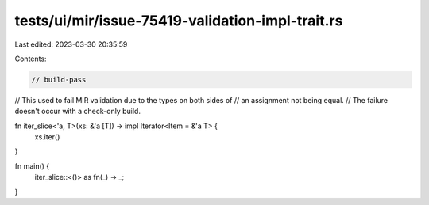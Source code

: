 tests/ui/mir/issue-75419-validation-impl-trait.rs
=================================================

Last edited: 2023-03-30 20:35:59

Contents:

.. code-block:: rs

    // build-pass

// This used to fail MIR validation due to the types on both sides of
// an assignment not being equal.
// The failure doesn't occur with a check-only build.

fn iter_slice<'a, T>(xs: &'a [T]) -> impl Iterator<Item = &'a T> {
    xs.iter()
}

fn main() {
    iter_slice::<()> as fn(_) -> _;
}


